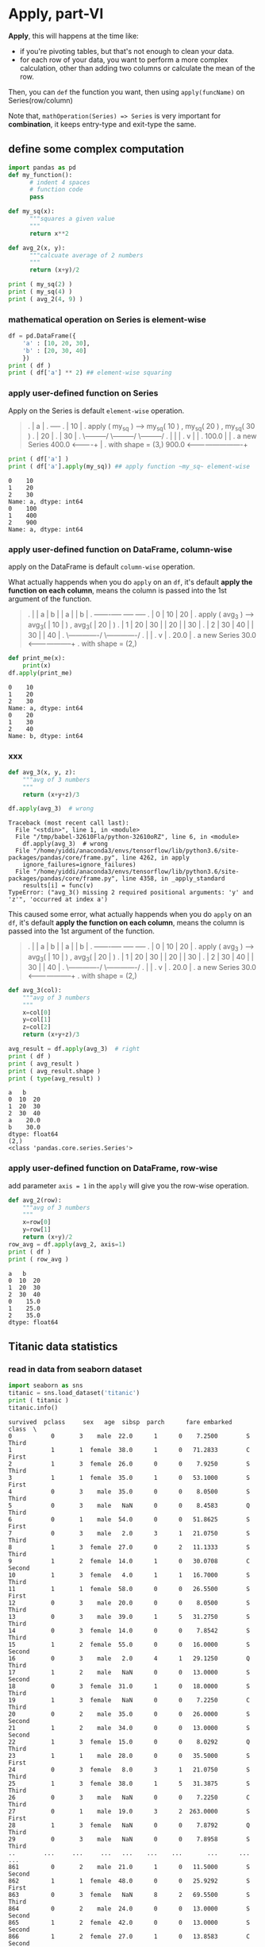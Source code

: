 * Apply, part-VI
*Apply*, this will happens at the time like:
- if you're pivoting tables, but that's not enough to clean your data.
- for each row of your data, you want to perform a more complex calculation, other than adding two columns or calculate the mean of the row.

Then, you can ~def~ the function you want, then using ~apply(funcName)~ on Series(row/column)

Note that, ~mathOperation(Series) => Series~ is very important for *combination*, it keeps entry-type and exit-type the same.

** define some complex computation
#+HEADER: :session
#+BEGIN_SRC python :results output
  import pandas as pd
  def my_function():
        # indent 4 spaces
        # function code
        pass

  def my_sq(x):
        """squares a given value
        """
        return x**2

  def avg_2(x, y):
        """calcuate average of 2 numbers
        """
        return (x+y)/2

  print ( my_sq(2) )
  print ( my_sq(4) )
  print ( avg_2(4, 9) )
#+END_SRC

#+RESULTS:
: 4
: 16
: 6.5

*** mathematical operation on Series is element-wise

#+HEADER: :session
#+BEGIN_SRC python :results output
  df = pd.DataFrame({
      'a' : [10, 20, 30],
      'b' : [20, 30, 40]
      })
  print ( df )
  print ( df['a'] ** 2) ## element-wise squaring
#+END_SRC

#+RESULTS:
: a   b
: 0  10  20
: 1  20  30
: 2  30  40
: 0    100
: 1    400
: 2    900
: Name: a, dtype: int64

*** apply user-defined function on Series
    Apply on the Series is default ~element-wise~ operation.

    #+BEGIN_QUOTE
    .    |  a |
    .    +----+
    .    | 10 |  .  apply ( my_sq ) --->  my_sq( 10 )  ,  my_sq( 20 )  ,  my_sq( 30 )
    .    | 20 |
    .    | 30 |
    .                                     \---------/     \---------/     \---------/
    .                                            |              |              |
    .                                            v              |              |
    .                                         100.0             |              |
    .              a new Series               400.0  <----------+              |
    .          with shape = (3,)              900.0  <-------------------------+

    #+END_QUOTE

    #+HEADER: :session
    #+BEGIN_SRC python :results output
      print ( df['a'] )
      print ( df['a'].apply(my_sq)) ## apply function ~my_sq~ element-wise
    #+END_SRC

    #+RESULTS:
    : 0    10
    : 1    20
    : 2    30
    : Name: a, dtype: int64
    : 0    100
    : 1    400
    : 2    900
    : Name: a, dtype: int64

*** apply user-defined function on DataFrame, column-wise
    apply on the DataFrame is default ~column-wise~ operation.

    What actually happends when you do ~apply~ on an ~df~, it's default *apply the function on each column*,
    means the column is passed into the 1st argument of the function.

    #+BEGIN_QUOTE
    .    |   |  a |  b |                                  |  a |                   |  b |
    .    +---+----+----+                                  +----+                   +----+
    .    | 0 | 10 | 20 |  .  apply ( avg_3 ) --->  avg_3( | 10 | )     ,    avg_3( | 20 | )
    .    | 1 | 20 | 30 |                                  | 20 |                   | 30 |
    .    | 2 | 30 | 40 |                                  | 30 |                   | 40 |
    .                                              \-------------/          \-------------/
    .                                                     |                        |
    .                                                     v                        |
    .                                                   20.0                       |
    .                       a new Series                30.0  <--------------------+
    .                 with shape = (2,)

    #+END_QUOTE

    #+HEADER: :session
    #+BEGIN_SRC python :results output
      def print_me(x):
          print(x)
      df.apply(print_me)
    #+END_SRC

    #+RESULTS:
    : 0    10
    : 1    20
    : 2    30
    : Name: a, dtype: int64
    : 0    20
    : 1    30
    : 2    40
    : Name: b, dtype: int64

*** xxx
    #+HEADER: :session
    #+BEGIN_SRC python :results output
      def avg_3(x, y, z):
          """avg of 3 numbers
          """
          return (x+y+z)/3

      df.apply(avg_3)  # wrong
    #+END_SRC

    #+RESULTS:
    : Traceback (most recent call last):
    :   File "<stdin>", line 1, in <module>
    :   File "/tmp/babel-32610Fla/python-32610oRZ", line 6, in <module>
    :     df.apply(avg_3)  # wrong
    :   File "/home/yiddi/anaconda3/envs/tensorflow/lib/python3.6/site-packages/pandas/core/frame.py", line 4262, in apply
    :     ignore_failures=ignore_failures)
    :   File "/home/yiddi/anaconda3/envs/tensorflow/lib/python3.6/site-packages/pandas/core/frame.py", line 4358, in _apply_standard
    :     results[i] = func(v)
    : TypeError: ("avg_3() missing 2 required positional arguments: 'y' and 'z'", 'occurred at index a')

    This caused some error, what actually happends when you do ~apply~ on an ~df~, it's default *apply the function on each column*,
    means the column is passed into the 1st argument of the function.

    #+BEGIN_QUOTE
    .    |   |  a |  b |                                  |  a |                   |  b |
    .    +---+----+----+                                  +----+                   +----+
    .    | 0 | 10 | 20 |  .  apply ( avg_3 ) --->  avg_3( | 10 | )     ,    avg_3( | 20 | )
    .    | 1 | 20 | 30 |                                  | 20 |                   | 30 |
    .    | 2 | 30 | 40 |                                  | 30 |                   | 40 |
    .                                              \-------------/          \-------------/
    .                                                     |                        |
    .                                                     v                        |
    .                                                   20.0                       |
    .                       a new Series                30.0  <--------------------+
    .                 with shape = (2,)

    #+END_QUOTE


    #+HEADER: :session
    #+BEGIN_SRC python :results output
      def avg_3(col):
          """avg of 3 numbers
          """
          x=col[0]
          y=col[1]
          z=col[2]
          return (x+y+z)/3

      avg_result = df.apply(avg_3)  # right
      print ( df )
      print ( avg_result )
      print ( avg_result.shape )
      print ( type(avg_result) )
    #+END_SRC

    #+RESULTS:
    : a   b
    : 0  10  20
    : 1  20  30
    : 2  30  40
    : a    20.0
    : b    30.0
    : dtype: float64
    : (2,)
    : <class 'pandas.core.series.Series'>

*** apply user-defined function on DataFrame, row-wise
    add parameter ~axis = 1~ in the ~apply~ will give you the row-wise operation.

    #+HEADER: :session
    #+BEGIN_SRC python :results output
      def avg_2(row):
          """avg of 3 numbers
          """
          x=row[0]
          y=row[1]
          return (x+y)/2
      row_avg = df.apply(avg_2, axis=1)
      print ( df )
      print ( row_avg )
    #+END_SRC

    #+RESULTS:
    : a   b
    : 0  10  20
    : 1  20  30
    : 2  30  40
    : 0    15.0
    : 1    25.0
    : 2    35.0
    : dtype: float64

** Titanic data statistics

*** read in data from seaborn dataset
    #+NAME: titanic
    #+HEADER: :session
    #+BEGIN_SRC python :results output
      import seaborn as sns
      titanic = sns.load_dataset('titanic')
      print ( titanic )
      titanic.info()
    #+END_SRC

    #+RESULTS: titanic
    #+begin_example
    survived  pclass     sex   age  sibsp  parch      fare embarked   class  \
    0           0       3    male  22.0      1      0    7.2500        S   Third
    1           1       1  female  38.0      1      0   71.2833        C   First
    2           1       3  female  26.0      0      0    7.9250        S   Third
    3           1       1  female  35.0      1      0   53.1000        S   First
    4           0       3    male  35.0      0      0    8.0500        S   Third
    5           0       3    male   NaN      0      0    8.4583        Q   Third
    6           0       1    male  54.0      0      0   51.8625        S   First
    7           0       3    male   2.0      3      1   21.0750        S   Third
    8           1       3  female  27.0      0      2   11.1333        S   Third
    9           1       2  female  14.0      1      0   30.0708        C  Second
    10          1       3  female   4.0      1      1   16.7000        S   Third
    11          1       1  female  58.0      0      0   26.5500        S   First
    12          0       3    male  20.0      0      0    8.0500        S   Third
    13          0       3    male  39.0      1      5   31.2750        S   Third
    14          0       3  female  14.0      0      0    7.8542        S   Third
    15          1       2  female  55.0      0      0   16.0000        S  Second
    16          0       3    male   2.0      4      1   29.1250        Q   Third
    17          1       2    male   NaN      0      0   13.0000        S  Second
    18          0       3  female  31.0      1      0   18.0000        S   Third
    19          1       3  female   NaN      0      0    7.2250        C   Third
    20          0       2    male  35.0      0      0   26.0000        S  Second
    21          1       2    male  34.0      0      0   13.0000        S  Second
    22          1       3  female  15.0      0      0    8.0292        Q   Third
    23          1       1    male  28.0      0      0   35.5000        S   First
    24          0       3  female   8.0      3      1   21.0750        S   Third
    25          1       3  female  38.0      1      5   31.3875        S   Third
    26          0       3    male   NaN      0      0    7.2250        C   Third
    27          0       1    male  19.0      3      2  263.0000        S   First
    28          1       3  female   NaN      0      0    7.8792        Q   Third
    29          0       3    male   NaN      0      0    7.8958        S   Third
    ..        ...     ...     ...   ...    ...    ...       ...      ...     ...
    861         0       2    male  21.0      1      0   11.5000        S  Second
    862         1       1  female  48.0      0      0   25.9292        S   First
    863         0       3  female   NaN      8      2   69.5500        S   Third
    864         0       2    male  24.0      0      0   13.0000        S  Second
    865         1       2  female  42.0      0      0   13.0000        S  Second
    866         1       2  female  27.0      1      0   13.8583        C  Second
    867         0       1    male  31.0      0      0   50.4958        S   First
    868         0       3    male   NaN      0      0    9.5000        S   Third
    869         1       3    male   4.0      1      1   11.1333        S   Third
    870         0       3    male  26.0      0      0    7.8958        S   Third
    871         1       1  female  47.0      1      1   52.5542        S   First
    872         0       1    male  33.0      0      0    5.0000        S   First
    873         0       3    male  47.0      0      0    9.0000        S   Third
    874         1       2  female  28.0      1      0   24.0000        C  Second
    875         1       3  female  15.0      0      0    7.2250        C   Third
    876         0       3    male  20.0      0      0    9.8458        S   Third
    877         0       3    male  19.0      0      0    7.8958        S   Third
    878         0       3    male   NaN      0      0    7.8958        S   Third
    879         1       1  female  56.0      0      1   83.1583        C   First
    880         1       2  female  25.0      0      1   26.0000        S  Second
    881         0       3    male  33.0      0      0    7.8958        S   Third
    882         0       3  female  22.0      0      0   10.5167        S   Third
    883         0       2    male  28.0      0      0   10.5000        S  Second
    884         0       3    male  25.0      0      0    7.0500        S   Third
    885         0       3  female  39.0      0      5   29.1250        Q   Third
    886         0       2    male  27.0      0      0   13.0000        S  Second
    887         1       1  female  19.0      0      0   30.0000        S   First
    888         0       3  female   NaN      1      2   23.4500        S   Third
    889         1       1    male  26.0      0      0   30.0000        C   First
    890         0       3    male  32.0      0      0    7.7500        Q   Third

           who  adult_male deck  embark_town alive  alone
    0      man        True  NaN  Southampton    no  False  
    1    woman       False    C    Cherbourg   yes  False  
    2    woman       False  NaN  Southampton   yes   True
    3    woman       False    C  Southampton   yes  False
    4      man        True  NaN  Southampton    no   True
    5      man        True  NaN   Queenstown    no   True
    6      man        True    E  Southampton    no   True
    7    child       False  NaN  Southampton    no  False
    8    woman       False  NaN  Southampton   yes  False
    9    child       False  NaN    Cherbourg   yes  False
    10   child       False    G  Southampton   yes  False
    11   woman       False    C  Southampton   yes   True
    12     man        True  NaN  Southampton    no   True
    13     man        True  NaN  Southampton    no  False
    14   child       False  NaN  Southampton    no   True
    15   woman       False  NaN  Southampton   yes   True
    16   child       False  NaN   Queenstown    no  False
    17     man        True  NaN  Southampton   yes   True
    18   woman       False  NaN  Southampton    no  False
    19   woman       False  NaN    Cherbourg   yes   True
    20     man        True  NaN  Southampton    no   True
    21     man        True    D  Southampton   yes   True
    22   child       False  NaN   Queenstown   yes   True
    23     man        True    A  Southampton   yes   True
    24   child       False  NaN  Southampton    no  False
    25   woman       False  NaN  Southampton   yes  False
    26     man        True  NaN    Cherbourg    no   True
    27     man        True    C  Southampton    no  False
    28   woman       False  NaN   Queenstown   yes   True
    29     man        True  NaN  Southampton    no   True
    ..     ...         ...  ...          ...   ...    ...
    861    man        True  NaN  Southampton    no  False
    862  woman       False    D  Southampton   yes   True
    863  woman       False  NaN  Southampton    no  False
    864    man        True  NaN  Southampton    no   True
    865  woman       False  NaN  Southampton   yes   True
    866  woman       False  NaN    Cherbourg   yes  False
    867    man        True    A  Southampton    no   True
    868    man        True  NaN  Southampton    no   True
    869  child       False  NaN  Southampton   yes  False
    870    man        True  NaN  Southampton    no   True
    871  woman       False    D  Southampton   yes  False
    872    man        True    B  Southampton    no   True
    873    man        True  NaN  Southampton    no   True
    874  woman       False  NaN    Cherbourg   yes  False
    875  child       False  NaN    Cherbourg   yes   True
    876    man        True  NaN  Southampton    no   True
    877    man        True  NaN  Southampton    no   True
    878    man        True  NaN  Southampton    no   True
    879  woman       False    C    Cherbourg   yes  False
    880  woman       False  NaN  Southampton   yes  False
    881    man        True  NaN  Southampton    no   True
    882  woman       False  NaN  Southampton    no   True
    883    man        True  NaN  Southampton    no   True
    884    man        True  NaN  Southampton    no   True
    885  woman       False  NaN   Queenstown    no  False
    886    man        True  NaN  Southampton    no   True
    887  woman       False    B  Southampton   yes   True
    888  woman       False  NaN  Southampton    no  False
    889    man        True    C    Cherbourg   yes   True
    890    man        True  NaN   Queenstown    no   True

    [891 rows x 15 columns]
    <class 'pandas.core.frame.DataFrame'>
    RangeIndex: 891 entries, 0 to 890
    Data columns (total 15 columns):
    survived       891 non-null int64
    pclass         891 non-null int64
    sex            891 non-null object
    age            714 non-null float64
    sibsp          891 non-null int64
    parch          891 non-null int64
    fare           891 non-null float64
    embarked       889 non-null object
    class          891 non-null category
    who            891 non-null object
    adult_male     891 non-null bool
    deck           203 non-null category
    embark_town    889 non-null object
    alive          891 non-null object
    alone          891 non-null bool
    dtypes: bool(2), category(2), float64(2), int64(4), object(5)
    memory usage: 80.6+ KB
    Traceback (most recent call last):
      File "<stdin>", line 1, in <module>
      File "/tmp/babel-2374654r/python-23746Z2m", line 5, in <module>
        nullor = np.array([True, False, False, True])
    NameError: name 'np' is not defined
    #+end_example

*** sum up the missing value of each column
sum up the number of ~NaN~ of each column, return a Series of shape ~(rowNum,)~
    #+HEADER: :session  
    #+BEGIN_SRC python :results output
      import numpy as np
      import pandas as pd
      # count missing values
      def count_missing(vec):
          null_vec = pd.isnull(vec)
          null_count = np.sum(null_vec)
          return ( null_count )

      def prop_missing(vec):
          num = count_missing(vec)
          dem = vec.size
          return num / dem

      def prop_complete(vec):
          return 1 - prop_missing(vec)

      nan_item_number = titanic.apply(count_missing)
      print ( nan_item_number )
    #+END_SRC

    #+RESULTS:
    #+begin_example
    survived         0
    pclass           0
    sex              0
    age            177
    sibsp            0
    parch            0
    fare             0
    embarked         2
    class            0
    who              0
    adult_male       0
    deck           688
    embark_town      2
    alive            0
    alone            0
    dtype: int64
    <class 'pandas.core.series.Series'>
    #+end_example

*** filter out the rows which has a non_NaN value in column 'embark_town'
    summary: pandas has a kind of filter same with numpy filter
    pandas has a another filter, which numpy dosn't has

    #+BEGIN_QUOTE
    ~[df].loc[boolSeries, :]~  will get the all rows whose the item in ~boolSeries~ column is True
    ~[df].loc[:, boolSeries]~  will get the all columns whose the item in ~boolSeries~ row is True
    #+END_QUOTE

    #+HEADER: :session
    #+BEGIN_SRC python :results output
      nan_row = titanic.loc[pd.isnull( titanic['embark_town']), :]
      print ( nan_row )
    #+END_SRC

*** sum up the missing value of each row
#+HEADER: :session
#+BEGIN_SRC python :results output
  number_nan_in_row = titanic.apply( count_missing, axis=1 ) # count each row, how many NaN
  print ( number_nan_in_row )
#+END_SRC

#+RESULTS:
#+begin_example
0      1
1      0
2      1
3      0
4      1
5      2
6      0
7      1
8      1
9      1
10     0
11     0
12     1
13     1
14     1
15     1
16     1
17     2
18     1
19     2
20     1
21     0
22     1
23     0
24     1
25     1
26     2
27     0
28     2
29     2
      ..
861    1
862    0
863    2
864    1
865    1
866    1
867    0
868    2
869    1
870    1
871    0
872    0
873    1
874    1
875    1
876    1
877    1
878    2
879    0
880    1
881    1
882    1
883    1
884    1
885    1
886    1
887    0
888    2
889    0
890    1
Length: 891, dtype: int64
#+end_example

*** sum up the number of differnt numbers of each row
#+HEADER: :session
#+BEGIN_SRC python :results output
  number_nan_in_row = titanic.apply( count_missing, axis=1 ) # count each row, how many NaN
  print ( number_nan_in_row.value_counts() )
#+END_SRC

#+RESULTS:
: 1    549
: 0    182
: 2    160
: dtype: int64

*** sum up the prop_complete of differnt numbers of each row

#+HEADER: :session
#+BEGIN_SRC python :results output
  number_nan_in_row = titanic.apply( prop_complete, axis=1 ) # count each row, how many NaN
  print ( number_nan_in_row.value_counts() )
#+END_SRC

#+RESULTS:
: 0.933333    549
: 1.000000    182
: 0.866667    160
: dtype: int64

** pandas filter vs. numpy filter
   | pandas has 2 kinds of filter     | numpy has 1 kinds of filter |
   |----------------------------------+-----------------------------|
   | loc_filter: ~df.loc[mask, mask]~ | arr_filter: ~arr[mask]~     |
   | df_filter:  ~df[mask]~           |                             |

   mask: is some boolean operation on DataFram/npArray/Series

   summary: pandas has a kind of filter same with numpy filter
   pandas has a another filter, which numpy dosn't has

   #+BEGIN_QUOTE
   ~[df].loc[boolSeries, :]~  will get the rows whose the item in ~boolSeries~ column is True
   ~[df].loc[:, boolSeries]~  will get the columns whose the item in ~boolSeries~ row is True
   #+END_QUOTE

   .
   .   ~titanic . loc [ pd.isnull( df['b'] ), : ]~
   .
   .      |   |    a |   b   |   c |  d |   e |
   .      |---+------+-------+-----+----+-----|
   .      | 0 |    2 |   3   |  23 | 87 | 199 |
   .  >>> | 1 |  231 | *NaN* | 989 | 98 |  63 | <<<        | 1 |  231 | NaN | 989 | 98 |  63 |
   .      | 2 | 1250 | 111   | 231 | 22 | 233 |            | 3 |   89 | NaN |  11 |  8 |   9 |
   .  >>> | 3 |   89 | *NaN* |  11 |  8 |   9 | <<<                          ^
   .      | 4 |    1 |  23   |  29 |  9 |   0 |                              |
   .                    |                                                    |
   .                    |                                                    |
   .                    |                                                    |
   .                    |                | False  |                          |
   .                    |                | *True* |                          |
   .     pd.isnull(     v     )  ===>    | False  |                          |
   .                                     | *True* |                          |
   .                                     | False  |                          |
   .                                         |                               |
   .                                         |                               |
   .                                         |                               |
   .                          pd . loc [     v  ,  :   ]   ------------------+
   .

** how to count the number of "True" of a boolean list
   ~np.sum~ will default return the number of True of a given np-array.
   #+NAME: count the number of 'True' of a boolean array
   #+HEADER: :session
   #+BEGIN_SRC python :results output
     import numpy as np
     nullor = np.array([True, True, False, True])
     print ( np.sum(nullor) ) # return 3
   #+END_SRC

** how to count the number of specified value in a column
   can ONLY use the numpy.
   1. create a mask: ~mask = arr == specifiedVal~
   2. using the filter syntax sugar: ~bool_arr = arr[mask]~
   3. using the ~sum~ method: ~np.sum(bool_arr)~

** pd.isnull() => boolean Series
.                 |   a |
.                 |-----|         |------|
.                 |   1 |         | False|
.                 | NaN |.........| True |
.     pd.isnull ( | 237 | ) ===>  | False|
.                 |  12 |         | False|
.                 | NaN |.........| True |
.                 |  29 |         | False|
.
.     ~pd.isnull~ accepy a array-like object, return a same shape boolean array-like object.
.                 all the ~NaN~ will map to ~True~.

** do some exercise, for fun
#+NAME: 989xuechao
#+HEADER: :session
#+BEGIN_SRC python :results output
  from numpy import NaN
  def comp_2(vec):
      null_vec = pd.isnull(vec)
      null_num = np.sum(null_vec)
      num = vec.size
      return null_num / num

  def number_2(vec):
      null_vec = pd.isnull(vec)
      null_num = np.sum(null_vec)
      return null_num

  dfxxx = pd.DataFrame({
      'a' : [1, NaN, 2, 3, 4, NaN],
      'b' : [1, 33, 2, 3, 4, NaN],
      'c' : [1, 23, NaN, NaN, NaN, NaN],
  })


  num_null_series = dfxxx.apply(comp_2, axis=1)
  print ( num_null_series )
#+END_SRC

#+RESULTS: 989xuechao
: 0    0.000000
: 1    0.333333
: 2    0.333333
: 3    0.333333
: 4    0.333333
: 5    1.000000
: dtype: float64
